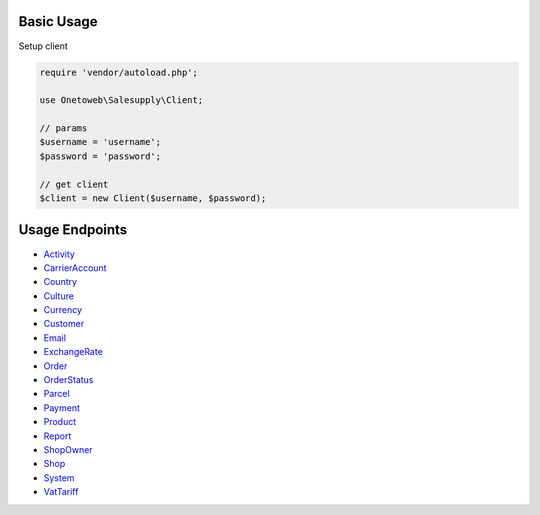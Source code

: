 .. title:: Index

===========
Basic Usage
===========

Setup client

.. code-block:: php
    
    require 'vendor/autoload.php';
    
    use Onetoweb\Salesupply\Client;
    
    // params
    $username = 'username';
    $password = 'password';
    
    // get client
    $client = new Client($username, $password);

===============
Usage Endpoints
===============

* `Activity <activity.rst>`_
* `CarrierAccount <carrieraccount.rst>`_
* `Country <country.rst>`_
* `Culture <culture.rst>`_
* `Currency <currency.rst>`_
* `Customer <customer.rst>`_
* `Email <email.rst>`_
* `ExchangeRate <exchangerate.rst>`_
* `Order <order.rst>`_
* `OrderStatus <orderstatus.rst>`_
* `Parcel <parcel.rst>`_
* `Payment <payment.rst>`_
* `Product <product.rst>`_
* `Report <report.rst>`_
* `ShopOwner <shopowner.rst>`_
* `Shop <shop.rst>`_
* `System <system.rst>`_
* `VatTariff <vattariff.rst>`_
